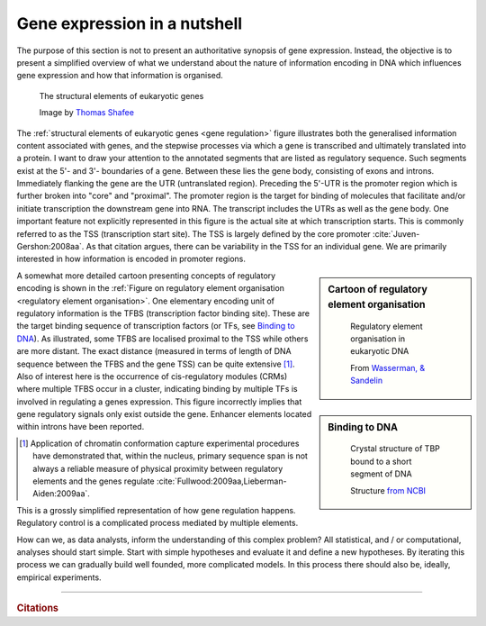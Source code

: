 .. _gene_expression:

Gene expression in a nutshell
=============================

.. todo:: add screencast on gene expression. It should emphasise role of TFs, interacting with DNA.

The purpose of this section is not to present an authoritative synopsis of gene expression. Instead, the objective is to present a simplified overview of what we understand about the nature of information encoding in DNA which influences gene expression and how that information is organised.

.. figure:: /_static/images/seqcomp/Gene_structure_eukaryote_2_annotated.svg
    :name: gene regulation
    
    The structural elements of eukaryotic genes
    
    Image by `Thomas Shafee <https://en.wikipedia.org/wiki/File:Gene_structure_eukaryote_2_annotated.svg>`_

.. index::
    pair: transcription start site; TSS

The :ref:`structural elements of eukaryotic genes <gene regulation>` figure illustrates both the generalised information content associated with genes, and the stepwise processes via which a gene is transcribed and ultimately translated into a protein. I want to draw your attention to the annotated segments that are listed as regulatory sequence. Such segments exist at the 5'- and 3'- boundaries of a gene. Between these lies the gene body, consisting of exons and introns. Immediately flanking the gene are the UTR (untranslated region). Preceding the 5'-UTR is the promoter region which is further broken into "core" and "proximal". The promoter region is the target for binding of molecules that facilitate and/or initiate transcription the downstream gene into RNA. The transcript includes the UTRs as well as the gene body. One important feature not explicitly represented in this figure is the actual site at which transcription starts. This is commonly referred to as the TSS (transcription start site). The TSS is largely defined by the core promoter :cite:`Juven-Gershon:2008aa`. As that citation argues, there can be variability in the TSS for an individual gene. We are primarily interested in how information is encoded in promoter regions.

.. index::
    pair: transcription factor binding site; TFBS
    pair: transcription factor; TF
    pair: cis-regulatory module; CRM

.. sidebar:: Cartoon of regulatory element organisation
    :name: regulatory element organisation

    .. figure:: /_static/images/seqcomp/transcription.png
        :scale: 75 %
    
        Regulatory element organisation in eukaryotic DNA
    
        From `Wasserman, & Sandelin <http://doi.org/10.1038/nrg1315>`_

.. sidebar:: Binding to DNA
    :name: Binding to DNA

    .. figure:: /_static/images/seqcomp/tata_bp.png
        :scale: 50 %
    
        Crystal structure of TBP bound to a short segment of DNA
    
        Structure `from NCBI <http://bit.ly/2i0s4pk>`_

A somewhat more detailed cartoon presenting concepts of regulatory encoding is shown in the :ref:`Figure on regulatory element organisation <regulatory element organisation>`. One elementary encoding unit of regulatory information is the TFBS (transcription factor binding site). These are the target binding sequence of transcription factors (or TFs, see `Binding to DNA`_). As illustrated, some TFBS are localised proximal to the TSS while others are more distant. The exact distance (measured in terms of length of DNA sequence between the TFBS and the gene TSS) can be quite extensive [1]_. Also of interest here is the occurrence of cis-regulatory modules (CRMs) where multiple TFBS occur in a cluster, indicating binding by multiple TFs is involved in regulating a genes expression. This figure incorrectly implies that gene regulatory signals only exist outside the gene. Enhancer elements located within introns have been reported.

.. [1] Application of chromatin conformation capture experimental procedures have demonstrated  that, within the nucleus, primary sequence span is not always a reliable measure of physical proximity between regulatory elements and the genes regulate :cite:`Fullwood:2009aa,Lieberman-Aiden:2009aa`.

This is a grossly simplified representation of how gene regulation happens. Regulatory control is a complicated process mediated by multiple elements.

How can we, as data analysts, inform the understanding of this complex problem? All statistical, and / or computational, analyses should start simple. Start with simple hypotheses and evaluate it and define a new hypotheses. By iterating this process we can gradually build well founded, more complicated models. In this process there should also be, ideally, empirical experiments.

------

.. rubric:: Citations

.. bibliography:: /references.bib
    :filter: docname in docnames
    :style: alpha
